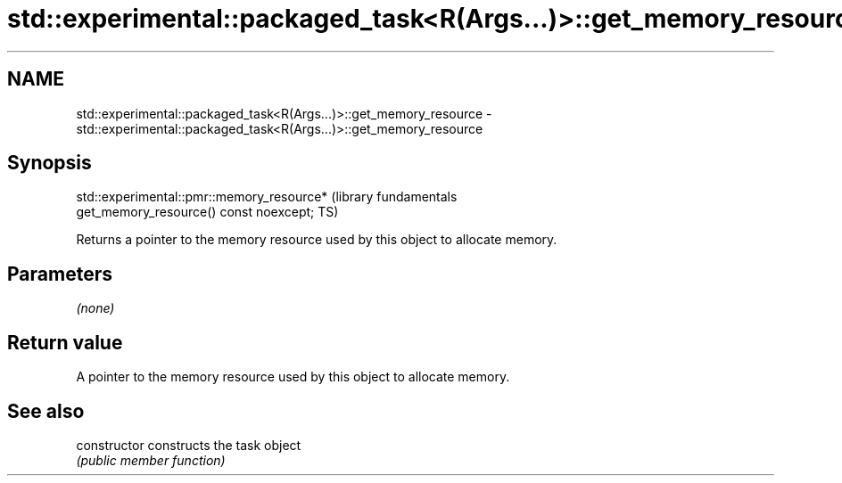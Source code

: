 .TH std::experimental::packaged_task<R(Args...)>::get_memory_resource 3 "2019.08.27" "http://cppreference.com" "C++ Standard Libary"
.SH NAME
std::experimental::packaged_task<R(Args...)>::get_memory_resource \- std::experimental::packaged_task<R(Args...)>::get_memory_resource

.SH Synopsis
   std::experimental::pmr::memory_resource*                       (library fundamentals
   get_memory_resource() const noexcept;                          TS)

   Returns a pointer to the memory resource used by this object to allocate memory.

.SH Parameters

   \fI(none)\fP

.SH Return value

   A pointer to the memory resource used by this object to allocate memory.

.SH See also

   constructor   constructs the task object
                 \fI(public member function)\fP
